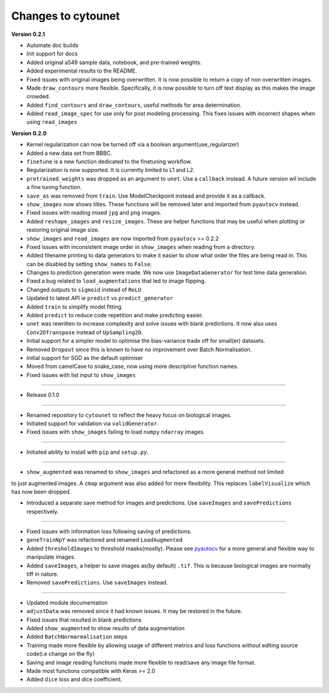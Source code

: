 
Changes to cytounet
===================

**Version 0.2.1**


* 
  Automate doc builds

* 
  Init support for docs

* 
  Added original a549 sample data, notebook, and pre-trained weights. 

* 
  Added experimental results to the README. 

* 
  Fixed issues with original images being overwritten. It is now possible to return a copy of non 
  overwritten images. 

* 
  Made ``draw_contours`` more flexible. Specifically, it is now possible to turn off text display as 
  this makes the image crowded. 

* 
  Added ``find_contours`` and ``draw_contours``\ , useful methods for area determination.

* 
  Added ``read_image_spec`` for use only for post modeling processing. This fixes issues with incorrect
  shapes when using ``read_images``

**Version 0.2.0**


* 
  Kernel regularization can now be turned off via a boolean argument(use_regularizer)

* 
  Added a new data set from BBBC. 

* 
  ``finetune`` is a new function dedicated to the finetuning workflow. 

* 
  Regularization is now supported. It is currently limited to L1 and L2.

* 
  ``pretrained_weights`` was dropped as an argument to ``unet``. Use a ``callback`` instead. A future
  version wil include a fine tuning function. 

* 
  ``save_as`` was removed from ``train``. Use ModelCheckpoint instead and provide it as a callback. 

* 
  ``show_images`` now shows titles. These functions will be removed later and imported from ``pyautocv``
  instead. 

* 
  Fixed issues with reading mixed ``jpg`` and ``png`` images. 

* 
  Added ``reshape_images`` and ``resize_images``. These are helper functions that may be useful when plotting
  or restoring original image size. 

* 
  ``show_images`` and ``read_images`` are now imported from ``pyautocv`` >= 0.2.2

* 
  Fixed issues with inconsistent image order in ``show_images`` when reading from a directory.

* 
  Added filename printing to data generators to make it easier to show what order the files are
  being read in. This can be disabled by setting ``show_names`` to ``False``. 

* 
  Changes to prediction generation were made. We now use ``ImageDataGenerator`` for
  test time data generation. 

* 
  Fixed a bug related to ``load_augmentations`` that led to image flipping. 

* 
  Changed outputs to ``sigmoid`` instead of ``ReLU``

* 
  Updated to latest API ie ``predict`` vs ``predict_generator``

* 
  Added ``train`` to simplify model fitting.

* 
  Added ``predict`` to reduce code repetition and make predicting easier. 

* 
  ``unet`` was rewritten to increase complexity and solve issues with blank predictions. It now also uses ``Conv2DTranspose`` instead of ``UpSampling2D``. 

* 
  Initial support for a simpler model to optimise the bias-variance trade off for small(er) datasets.

* 
  Removed ``Dropout`` since this is known to have no improvement over Batch Normalisation. 

* 
  Initial support for SGD as the default optimiser

* 
  Moved from camelCase to snake_case, now using more descriptive function names. 

* 
  Fixed issues with list input to ``show_images``

----


* Release 0.1.0

----


* 
  Renamed repository to ``cytounet`` to reflect the heavy focus on biological images.

* 
  Initiated support for validation via ``validGenerator``.

* 
  Fixed issues with ``show_images`` failing to load ``numpy`` ``ndarray`` images.   

----


* Initiated ability to install with ``pip`` and ``setup.py``.

----


* ``show_augmented`` was renamed to ``show_images`` and refactored as a more general method not limited

to just augmented images. A ``cmap`` argument was also added for more flexibility. This replaces ``labelVisualize``
which has now been dropped. 


* Introduced a separate save method for images and predictions. Use ``saveImages`` and ``savePredictions``
  respectively. 

----


* 
  Fixed issues with information loss following saving of predictions. 

* 
  ``geneTrainNpY`` was refactored and renamed ``LoadAugmented``

* 
  Added ``thresholdImages`` to threshold masks(mostly). Please see `pyautocv <https://github.com/Nelson-Gon/pyautocv>`_
  for a more general and flexible way to manipulate images. 

* 
  Added ``saveImages``\ , a helper to save images as(by default) ``.tif``. This is because biological
  images are normally tiff in nature.

* 
  Removed ``savePredictions``. Use ``saveImages`` instead. 

----


* 
  Updated module documentation 

* 
  ``adjustData`` was removed since it had known issues. It may be restored in the future. 

* 
  Fixed issues that resulted in blank predictions 

* 
  Added ``show_augmented`` to show results of data augmentation

* 
  Added ``BatchNormarmalisation`` steps

* 
  Training made more flexible by allowing usage of different metrics and loss functions without editing source code(i.e change on the fly)

* 
  Saving and image reading functions made more flexible to read/save any image file format.

* 
  Made most functions compatible with Keras >= 2.0 

* 
  Added ``dice`` loss and dice coefficient.
